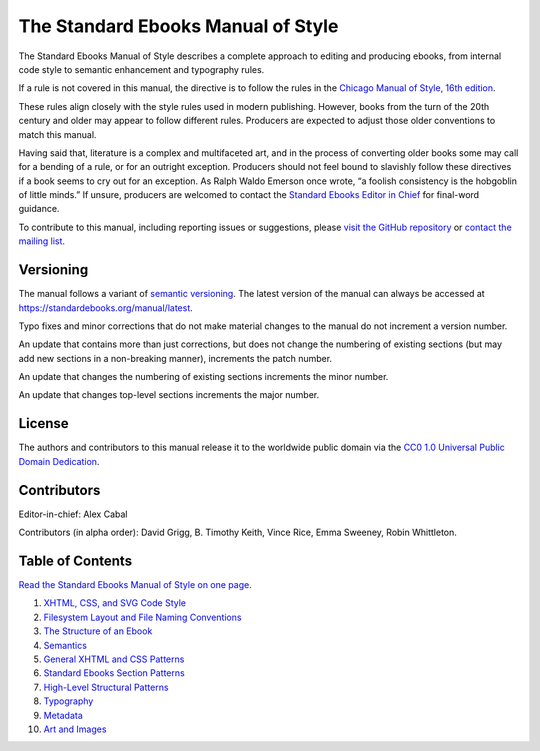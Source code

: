 .. version: 1.7.4

###################################
The Standard Ebooks Manual of Style
###################################

The Standard Ebooks Manual of Style describes a complete approach to editing and producing ebooks, from internal code style to semantic enhancement and typography rules.

If a rule is not covered in this manual, the directive is to follow the rules in the `Chicago Manual of Style, 16th edition <https://www.chicagomanualofstyle.org/16/contents.html>`__.

These rules align closely with the style rules used in modern publishing. However, books from the turn of the 20th century and older may appear to follow different rules. Producers are expected to adjust those older conventions to match this manual.

Having said that, literature is a complex and multifaceted art, and in the process of converting older books some may call for a bending of a rule, or for an outright exception. Producers should not feel bound to slavishly follow these directives if a book seems to cry out for an exception. As Ralph Waldo Emerson once wrote, “a foolish consistency is the hobgoblin of little minds.” If unsure, producers are welcomed to contact the `Standard Ebooks Editor in Chief <https://groups.google.com/group/standardebooks/>`__ for final-word guidance.

To contribute to this manual, including reporting issues or suggestions, please `visit the GitHub repository <https://github.com/standardebooks/manual>`__ or `contact the mailing list <https://groups.google.com/group/standardebooks/>`__.

Versioning
**********

The manual follows a variant of `semantic versioning <https://semver.org>`__. The latest version of the manual can always be accessed at `https://standardebooks.org/manual/latest <https://standardebooks.org/manual/latest>`__.

Typo fixes and minor corrections that do not make material changes to the manual do not increment a version number.

An update that contains more than just corrections, but does not change the numbering of existing sections (but may add new sections in a non-breaking manner), increments the patch number.

An update that changes the numbering of existing sections increments the minor number.

An update that changes top-level sections increments the major number.

License
*******

The authors and contributors to this manual release it to the worldwide public domain via the `CC0 1.0 Universal Public Domain Dedication <https://creativecommons.org/publicdomain/zero/1.0/>`__.

Contributors
************

Editor-in-chief: Alex Cabal

Contributors (in alpha order): David Grigg, B. Timothy Keith, Vince Rice, Emma Sweeney, Robin Whittleton.

Table of Contents
*****************

`Read the Standard Ebooks Manual of Style on one page </manual/VERSION/single-page>`__.

#.	`XHTML, CSS, and SVG Code Style </manual/VERSION/1-code-style>`__

#.	`Filesystem Layout and File Naming Conventions </manual/VERSION/2-filesystem>`__

#.	`The Structure of an Ebook </manual/VERSION/3-the-structure-of-an-ebook>`__

#.	`Semantics </manual/VERSION/4-semantics>`__

#.	`General XHTML and CSS Patterns </manual/VERSION/5-general-xhtml-and-css-patterns>`__

#.	`Standard Ebooks Section Patterns </manual/VERSION/6-standard-ebooks-section-patterns>`__

#.	`High-Level Structural Patterns </manual/VERSION/7-high-level-structural-patterns>`__

#.	`Typography </manual/VERSION/8-typography>`__

#.	`Metadata </manual/VERSION/9-metadata>`__

#.	`Art and Images </manual/VERSION/10-art-and-images>`__

